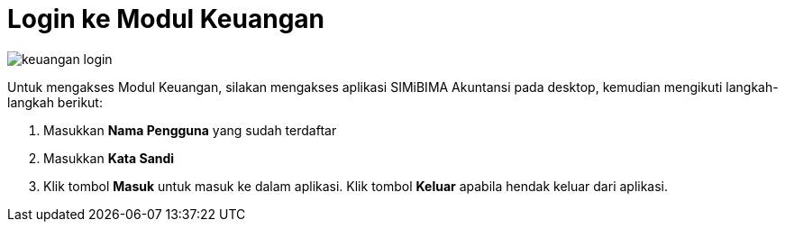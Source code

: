 = Login ke Modul Keuangan

image::../images-keuangan/keuangan-login.png[align="center"]

Untuk mengakses Modul Keuangan, silakan mengakses aplikasi SIMiBIMA Akuntansi pada desktop, kemudian mengikuti langkah-langkah berikut:

1. Masukkan *Nama Pengguna* yang sudah terdaftar
2. Masukkan *Kata Sandi*
3. Klik tombol *Masuk* untuk masuk ke dalam aplikasi. Klik tombol *Keluar* apabila hendak keluar dari aplikasi.